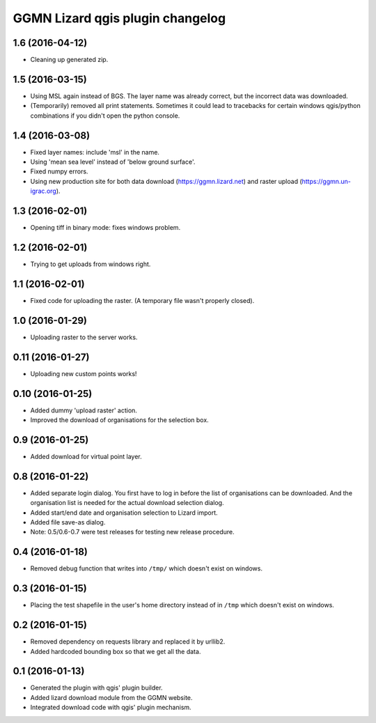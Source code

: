 GGMN Lizard qgis plugin changelog
=================================

1.6 (2016-04-12)
----------------

- Cleaning up generated zip.


1.5 (2016-03-15)
----------------

- Using MSL again instead of BGS. The layer name was already correct, but the
  incorrect data was downloaded.

- (Temporarily) removed all print statements. Sometimes it could lead to
  tracebacks for certain windows qgis/python combinations if you didn't open
  the python console.


1.4 (2016-03-08)
----------------

- Fixed layer names: include 'msl' in the name.

- Using 'mean sea level' instead of 'below ground surface'.

- Fixed numpy errors.

- Using new production site for both data download (https://ggmn.lizard.net)
  and raster upload (https://ggmn.un-igrac.org).


1.3 (2016-02-01)
----------------

- Opening tiff in binary mode: fixes windows problem.


1.2 (2016-02-01)
----------------

- Trying to get uploads from windows right.


1.1 (2016-02-01)
----------------

- Fixed code for uploading the raster. (A temporary file wasn't properly
  closed).


1.0 (2016-01-29)
----------------

- Uploading raster to the server works.


0.11 (2016-01-27)
-----------------

- Uploading new custom points works!


0.10 (2016-01-25)
-----------------

- Added dummy 'upload raster' action.

- Improved the download of organisations for the selection box.


0.9 (2016-01-25)
----------------

- Added download for virtual point layer.


0.8 (2016-01-22)
----------------

- Added separate login dialog. You first have to log in before the list of
  organisations can be downloaded. And the organisation list is needed for the
  actual download selection dialog.

- Added start/end date and organisation selection to Lizard import.

- Added file save-as dialog.

- Note: 0.5/0.6-0.7 were test releases for testing new release procedure.


0.4 (2016-01-18)
----------------

- Removed debug function that writes into ``/tmp/`` which doesn't exist on
  windows.


0.3 (2016-01-15)
----------------

- Placing the test shapefile in the user's home directory instead of in
  ``/tmp`` which doesn't exist on windows.


0.2 (2016-01-15)
----------------

- Removed dependency on requests library and replaced it by urllib2.

- Added hardcoded bounding box so that we get all the data.


0.1 (2016-01-13)
----------------

- Generated the plugin with qgis' plugin builder.

- Added lizard download module from the GGMN website.

- Integrated download code with qgis' plugin mechanism.
